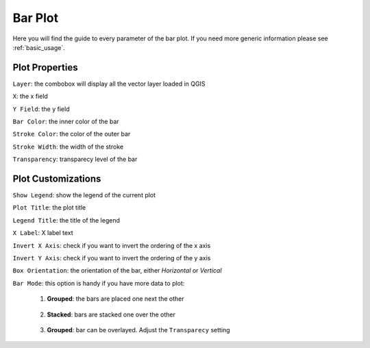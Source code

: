 .. _bar_plot:

Bar Plot
========
Here you will find the guide to every parameter of the bar plot. If you
need more generic information please see :ref:`basic_usage`.

.. image:: /img/bar/bar.png
  :scale: 50%

Plot Properties
---------------
``Layer``: the combobox will display all the vector layer loaded in QGIS

``X``: the x field

``Y Field``: the y field

``Bar Color``: the inner color of the bar

``Stroke Color``: the color of the outer bar

``Stroke Width``: the width of the stroke

``Transparency``: transparecy level of the bar

Plot Customizations
-------------------
``Show Legend``: show the legend of the current plot

``Plot Title``: the plot title

``Legend Title``: the title of the legend

``X Label``: X label text

``Invert X Axis``: check if you want to invert the ordering of the x axis

``Invert Y Axis``: check if you want to invert the ordering of the y axis

``Box Orientation``: the orientation of the bar, either *Horizontal* or *Vertical*

``Bar Mode``: this option is handy if you have more data to plot:

  1. **Grouped**: the bars are placed one next the other

    .. image:: /img/bar/grouped.png
      :scale: 50%

  2. **Stacked**: bars are stacked one over the other

    .. image:: /img/bar/stacked.png
      :scale: 50%

  3. **Grouped**: bar can be overlayed. Adjust the ``Transparecy`` setting

    .. image:: /img/bar/overlay.png
      :scale: 50%
